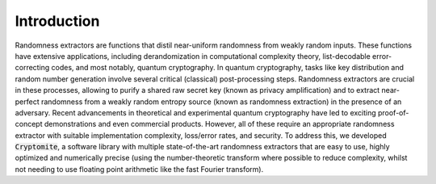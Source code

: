 Introduction
============
Randomness extractors are functions that distil near-uniform randomness from weakly random inputs. 
These functions have extensive applications, including derandomization in computational complexity theory, list-decodable error-correcting codes, and most notably, quantum cryptography.
In quantum cryptography, tasks like key distribution and random number generation involve several critical (classical) post-processing steps. 
Randomness extractors are crucial in these processes, allowing to purify a shared raw secret key (known as privacy amplification) and to extract near-perfect randomness from a weakly random entropy source (known as randomness extraction) in the presence of an adversary.
Recent advancements in theoretical and experimental quantum cryptography have led to exciting proof-of-concept demonstrations and even commercial products. 
However, all of these require an appropriate randomness extractor with suitable implementation complexity, loss/error rates, and security.
To address this, we developed :code:`Cryptomite`, a software library with multiple state-of-the-art randomness extractors that are easy to use, highly optimized and numerically precise (using the number-theoretic transform where possible to reduce complexity, whilst not needing to use floating point arithmetic like the fast Fourier transform). 